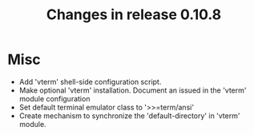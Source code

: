 #+TITLE: Changes in release 0.10.8

* Misc

- Add 'vterm' shell-side configuration script.
- Make optional 'vterm' installation.  Document an issued in the 'vterm'
  module configuration
- Set default terminal emulator class to '>>=term/ansi'
- Create mechanism to synchronize the 'default-directory' in 'vterm' module.

